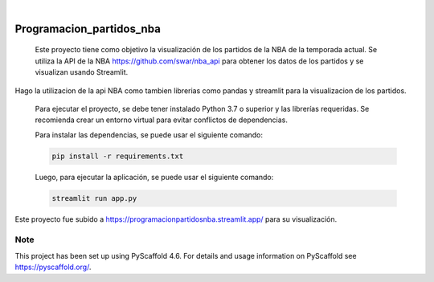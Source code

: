 .. image:: https://img.shields.io/badge/-PyScaffold-005CA0?logo=pyscaffold
    :alt: Project generated with PyScaffold
    :target: https://pyscaffold.org/

|

=========================
Programacion_partidos_nba
=========================


    Este proyecto tiene como objetivo la visualización de los partidos de la NBA de la temporada
    actual. Se utiliza la API de la NBA https://github.com/swar/nba_api para obtener los datos de los partidos 
    y se visualizan usando Streamlit. 


Hago la utilizacion de la api NBA como tambien librerias como pandas y streamlit para la visualizacion de los partidos. 

    Para ejecutar el proyecto, se debe tener instalado Python 3.7 o superior y las librerías requeridas.
    Se recomienda crear un entorno virtual para evitar conflictos de dependencias.

    Para instalar las dependencias, se puede usar el siguiente comando:

    .. code-block:: bash

        pip install -r requirements.txt

    Luego, para ejecutar la aplicación, se puede usar el siguiente comando:

    .. code-block:: bash

        streamlit run app.py

Este proyecto fue subido a https://programacionpartidosnba.streamlit.app/ para su visualización. 


.. _pyscaffold-notes:

Note
====

This project has been set up using PyScaffold 4.6. For details and usage
information on PyScaffold see https://pyscaffold.org/.
